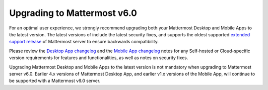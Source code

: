 Upgrading to Mattermost v6.0
----------------------------

For an optimal user experience, we strongly recommend upgrading both your Mattermost Desktop and Mobile Apps to the latest version. The latest versions of include the latest security fixes, and supports the oldest supported `extended support release <https://docs.mattermost.com/upgrade/extended-support-release.html>`__ of Mattermost server to ensure backwards compatibility.

Please review the `Desktop App changelog <https://docs.mattermost.com/install/desktop-app-changelog.html>`__ and the `Mobile App changelog <https://docs.mattermost.com/deploy/mobile-app-changelog.html>`__ notes for any Self-hosted or Cloud-specific version requirements for features and functionalities, as well as notes on security fixes.

Upgrading Mattermost Desktop and Mobile Apps to the latest version is not mandatory when upgrading to Mattermost server v6.0. Earlier 4.x versions of Mattermost Desktop App, and earlier v1.x versions of the Mobile App, will continue to be supported with a Mattermost v6.0 server.  